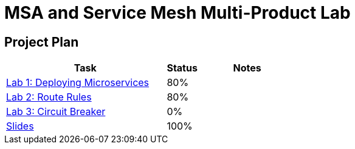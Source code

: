 = MSA and Service Mesh Multi-Product Lab

== Project Plan

[width="100%",cols="5,1,3"options="header"]
|==========================
|Task	|   Status |     Notes
| link:modules/01_deploying_microservices/01_deploying_microservices_Lab.adoc[Lab 1: Deploying Microservices]		|   80%     |
| link:modules/02_route_rules/02_route_rules_Lab.adoc[Lab 2: Route Rules]		|   80%     |
| link:modules/03_circuit_breaker/03_circuit_breaker_Lab.adoc[Lab 3: Circuit Breaker]	|   0%     |
| https://redhat.slides.com/jbride/03_msa_and_service_mesh[Slides]		|   100%     |
|==========================
